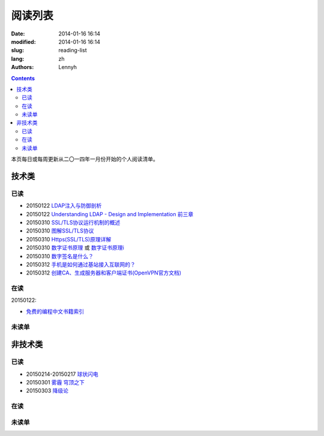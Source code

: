 ================
阅读列表
================
:date: 2014-01-16 16:14
:modified: 2014-01-16 16:14
:slug: reading-list
:lang: zh
:authors: Lennyh

.. contents::

本页每日或每周更新从二〇一四年一月份开始的个人阅读清单。

技术类
============
已读
------------
* 20150122 `LDAP注入与防御剖析 <http://drops.wooyun.org/tips/967>`_
* 20150122 `Understanding LDAP - Design and Implementation 前三章 <http://www.redbooks.ibm.com/abstracts/sg244986.html>`_
* 20150310 `SSL/TLS协议运行机制的概述 <http://www.ruanyifeng.com/blog/2014/02/ssl_tls.html>`_
* 20150310 `图解SSL/TLS协议 <http://www.ruanyifeng.com/blog/2014/09/illustration-ssl.html>`_
* 20150310 `Https(SSL/TLS)原理详解 <http://www.fenesky.com/blog/2014/07/19/how-https-works.html>`_
* 20150310 `数字证书原理 <http://www.cnblogs.com/jeffreysun/archive/2010/06/24/1627247.html>`_ 或 `数字证书原理i <http://blog.sae.sina.com.cn/archives/4939>`_
* 20150310 `数字签名是什么？ <http://www.ruanyifeng.com/blog/2011/08/what_is_a_digital_signature.html>`_
* 20150312 `手机是如何通过基站接入互联网的？ <http://www.zhihu.com/question/23989027>`_
* 20150312 `创建CA、生成服务器和客户端证书(OpenVPN官方文档) <http://www.softown.cn/post/146.html>`_

在读
------------
20150122:

* `免费的编程中文书籍索引 <https://github.com/justjavac/free-programming-books-zh_CN>`_

未读单
------------

非技术类
============
已读
------------
* 20150214-20150217 `球状闪电 <http://book.douban.com/subject/1192090/>`_
* 20150301 `雾霾 穹顶之下 <http://v.qq.com/cover/e/eh8q1hb2oqww5zi.html?vid=m0147ou6wk5>`_
* 20150303 `降级论 <http://meditic.com/degrading-for-success/>`_

在读
------------

未读单
------------

